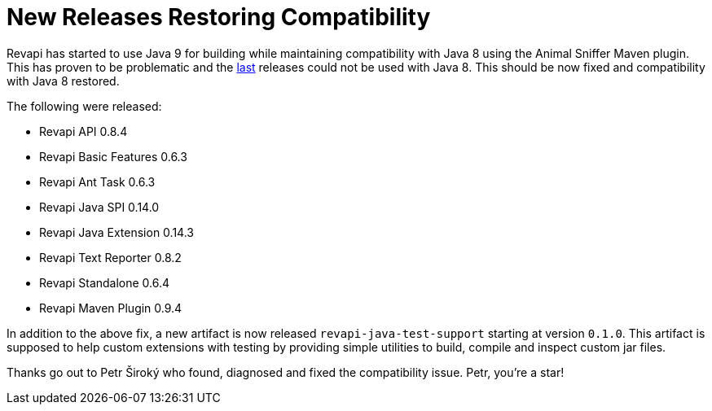 = New Releases Restoring Compatibility
:docname: 20171029-compatibility-release
:page-publish_date: 2017-10-29
:page-layout: news-article

Revapi has started to use Java 9 for building while maintaining compatibility with Java 8 using the Animal Sniffer Maven
plugin. This has proven to be problematic and the link:20171015-releases.html[last] releases could not be used with
Java 8. This should be now fixed and compatibility with Java 8 restored.

The following were released:

* Revapi API 0.8.4
* Revapi Basic Features 0.6.3
* Revapi Ant Task 0.6.3
* Revapi Java SPI 0.14.0
* Revapi Java Extension 0.14.3
* Revapi Text Reporter 0.8.2
* Revapi Standalone 0.6.4
* Revapi Maven Plugin 0.9.4

In addition to the above fix, a new artifact is now released `revapi-java-test-support` starting at version `0.1.0`.
This artifact is supposed to help custom extensions with testing by providing simple utilities to build, compile and
inspect custom jar files.

Thanks go out to Petr Široký who found, diagnosed and fixed the compatibility issue. Petr, you're a star!
